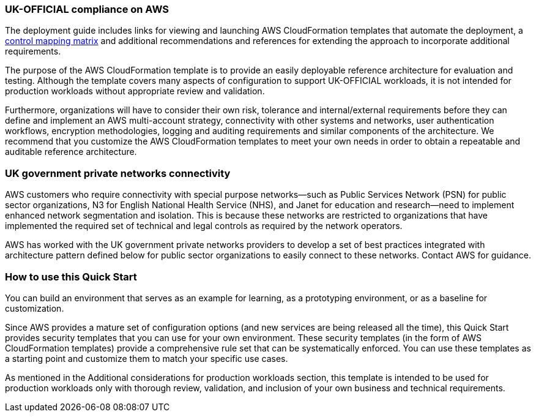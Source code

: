 // Replace the content in <>
// Briefly describe the software. Use consistent and clear branding.
// Include the benefits of using the software on AWS, and provide details on usage scenarios.
=== UK-OFFICIAL compliance on AWS

The deployment guide includes links for viewing and launching AWS CloudFormation templates that automate the deployment, a https://fwd.aws/6AKEy[control mapping matrix] and additional recommendations and references for extending the approach to incorporate additional requirements.

The purpose of the AWS CloudFormation template is to provide an easily deployable reference architecture for evaluation and testing. Although the template covers many aspects of configuration to support UK-OFFICIAL workloads, it is not intended for production workloads without appropriate review and validation.

Furthermore, organizations will have to consider their own risk, tolerance and internal/external requirements before they can define and implement an AWS multi-account strategy, connectivity with other systems and networks, user authentication workflows, encryption methodologies, logging and auditing requirements and similar components of the architecture. We recommend that you customize the AWS CloudFormation templates to meet your own needs in order to obtain a repeatable and auditable reference architecture.

=== UK government private networks connectivity

AWS customers who require connectivity with special purpose networks—such as Public Services Network (PSN) for public sector organizations, N3 for English National Health Service (NHS), and Janet for education and research—need to implement enhanced network segmentation and isolation. This is because these networks are restricted to organizations that have implemented the required set of technical and legal controls as required by the network operators.

AWS has worked with the UK government private networks providers to develop a set of best practices integrated with architecture pattern defined below for public sector organizations to easily connect to these networks. Contact AWS for guidance.


=== How to use this Quick Start

You can build an environment that serves as an example for learning, as a prototyping environment, or as a baseline for customization.

Since AWS provides a mature set of configuration options (and new services are being released all the time), this Quick Start provides security templates that you can use for your own environment. These security templates (in the form of AWS CloudFormation templates) provide a comprehensive rule set that can be systematically enforced. You can use these templates as a starting point and customize them to match your specific use cases.

As mentioned in the Additional considerations for production workloads section, this template is intended to be used for production workloads only with thorough review, validation, and inclusion of your own business and technical requirements.
